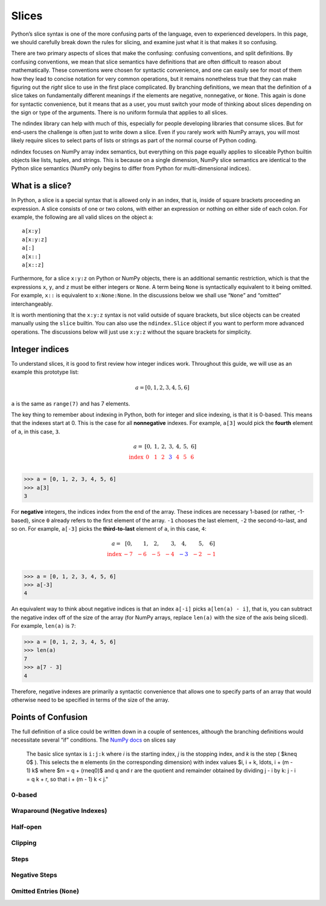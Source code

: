 Slices
======

Python’s slice syntax is one of the more confusing parts of the
language, even to experienced developers. In this page, we should
carefully break down the rules for slicing, and examine just what it is
that makes it so confusing.

There are two primary aspects of slices that make the confusing:
confusing conventions, and split definitions. By confusing conventions,
we mean that slice semantics have definitions that are often difficult
to reason about mathematically. These conventions were chosen for
syntactic convenience, and one can easily see for most of them how they
lead to concise notation for very common operations, but it remains
nonetheless true that they can make figuring out the *right* slice to
use in the first place complicated. By branching definitions, we mean
that the definition of a slice takes on fundamentally different meanings
if the elements are negative, nonnegative, or ``None``. This again is
done for syntactic convenience, but it means that as a user, you must
switch your mode of thinking about slices depending on the sign or type
of the arguments. There is no uniform formula that applies to all
slices.

The ndindex library can help with much of this, especially for people
developing libraries that consume slices. But for end-users the
challenge is often just to write down a slice. Even if you rarely work
with NumPy arrays, you will most likely require slices to select parts
of lists or strings as part of the normal course of Python coding.

ndindex focuses on NumPy array index semantics, but everything on this
page equally applies to sliceable Python builtin objects like lists,
tuples, and strings. This is because on a single dimension, NumPy slice
semantics are identical to the Python slice semantics (NumPy only begins
to differ from Python for multi-dimensional indices).

What is a slice?
----------------

In Python, a slice is a special syntax that is allowed only in an index,
that is, inside of square brackets proceeding an expression. A slice
consists of one or two colons, with either an expression or nothing on
either side of each colon. For example, the following are all valid
slices on the object ``a``:

::

   a[x:y]
   a[x:y:z]
   a[:]
   a[x::]
   a[x::z]

Furthermore, for a slice ``x:y:z`` on Python or NumPy objects, there is
an additional semantic restriction, which is that the expressions ``x``,
``y``, and ``z`` must be either integers or ``None``. A term being
``None`` is syntactically equivalent to it being omitted. For example,
``x::`` is equivalent to ``x:None:None``. In the discussions below we
shall use “``None``” and “omitted” interchangeably.

It is worth mentioning that the ``x:y:z`` syntax is not valid outside of
square brackets, but slice objects can be created manually using the
``slice`` builtin. You can also use the ``ndindex.Slice`` object if you
want to perform more advanced operations. The discussions below will
just use ``x:y:z`` without the square brackets for simplicity.

Integer indices
---------------

To understand slices, it is good to first review how integer indices
work. Throughout this guide, we will use as an example this prototype
list:

.. math::

   a = [0, 1, 2, 3, 4, 5, 6]

``a`` is the same as ``range(7)`` and has 7 elements.

The key thing to remember about indexing in Python, both for integer and
slice indexing, is that it is 0-based. This means that the indexes start
at 0. This is the case for all **nonnegative** indexes. For example,
``a[3]`` would pick the **fourth** element of ``a``, in this case,
``3``.

.. math::

   \begin{array}{r r r r r r r r}
   a = & [0, & 1, & 2, & 3, & 4, & 5, & 6]\\
   \color{red}{\text{index}}
       & \color{red}{0\phantom{,}}
       & \color{red}{1\phantom{,}}
       & \color{red}{2\phantom{,}}
       & \color{blue}3{\phantom{,}}
       & \color{red}{4\phantom{,}}
       & \color{red}{5\phantom{,}}
       & \color{red}{6\phantom{,}}\\
   \end{array}

.. code:: py

   >>> a = [0, 1, 2, 3, 4, 5, 6]
   >>> a[3]
   3

For **negative** integers, the indices index from the end of the array.
These indices are necessary 1-based (or rather, -1-based), since ``0``
already refers to the first element of the array. ``-1`` chooses the
last element, ``-2`` the second-to-last, and so on. For example,
``a[-3]`` picks the **third-to-last** element of ``a``, in this case,
``4``:

.. math::

   \begin{array}{r r r r r r r r}
   a = & [0, & 1, & 2, & 3, & 4, & 5, & 6]\\
   \color{red}{\text{index}}
       & \color{red}{-7\phantom{,}}
       & \color{red}{-6\phantom{,}}
       & \color{red}{-5\phantom{,}}
       & \color{red}{-4\phantom{,}}
       & \color{blue}{-3\phantom{,}}
       & \color{red}{-2\phantom{,}}
       & \color{red}{-1\phantom{,}}\\
   \end{array}

.. code:: py

   >>> a = [0, 1, 2, 3, 4, 5, 6]
   >>> a[-3]
   4

An equivalent way to think about negative indices is that an index
``a[-i]`` picks ``a[len(a) - i]``, that is, you can subtract the
negative index off of the size of the array (for NumPy arrays, replace
``len(a)`` with the size of the axis being sliced). For example,
``len(a)`` is ``7``:

.. code:: py

   >>> a = [0, 1, 2, 3, 4, 5, 6]
   >>> len(a)
   7
   >>> a[7 - 3]
   4

Therefore, negative indexes are primarily a syntactic convenience that
allows one to specify parts of an array that would otherwise need to be
specified in terms of the size of the array.

Points of Confusion
-------------------

The full definition of a slice could be written down in a couple of
sentences, although the branching definitions would necessitate several
“if” conditions. The `NumPy
docs <https://numpy.org/doc/stable/reference/arrays.indexing.html>`__ on
slices say

   The basic slice syntax is ``i:j:k`` where *i* is the starting index,
   *j* is the stopping index, and *k* is the step ( $k\neq 0$ ).
   This selects the ``m`` elements (in the corresponding dimension) with
   index values $i, i + k, \ldots, i + (m - 1) k$ where $m = q
   + (r\neq0)$ and q and r are the quotient and remainder
   obtained by dividing j - i by k: j - i = q k + r, so that i + (m - 1)
   k < j."

0-based
~~~~~~~

Wraparound (Negative Indexes)
~~~~~~~~~~~~~~~~~~~~~~~~~~~~~

Half-open
~~~~~~~~~

Clipping
~~~~~~~~

Steps
~~~~~

Negative Steps
~~~~~~~~~~~~~~

Omitted Entries (``None``)
~~~~~~~~~~~~~~~~~~~~~~~~~~
